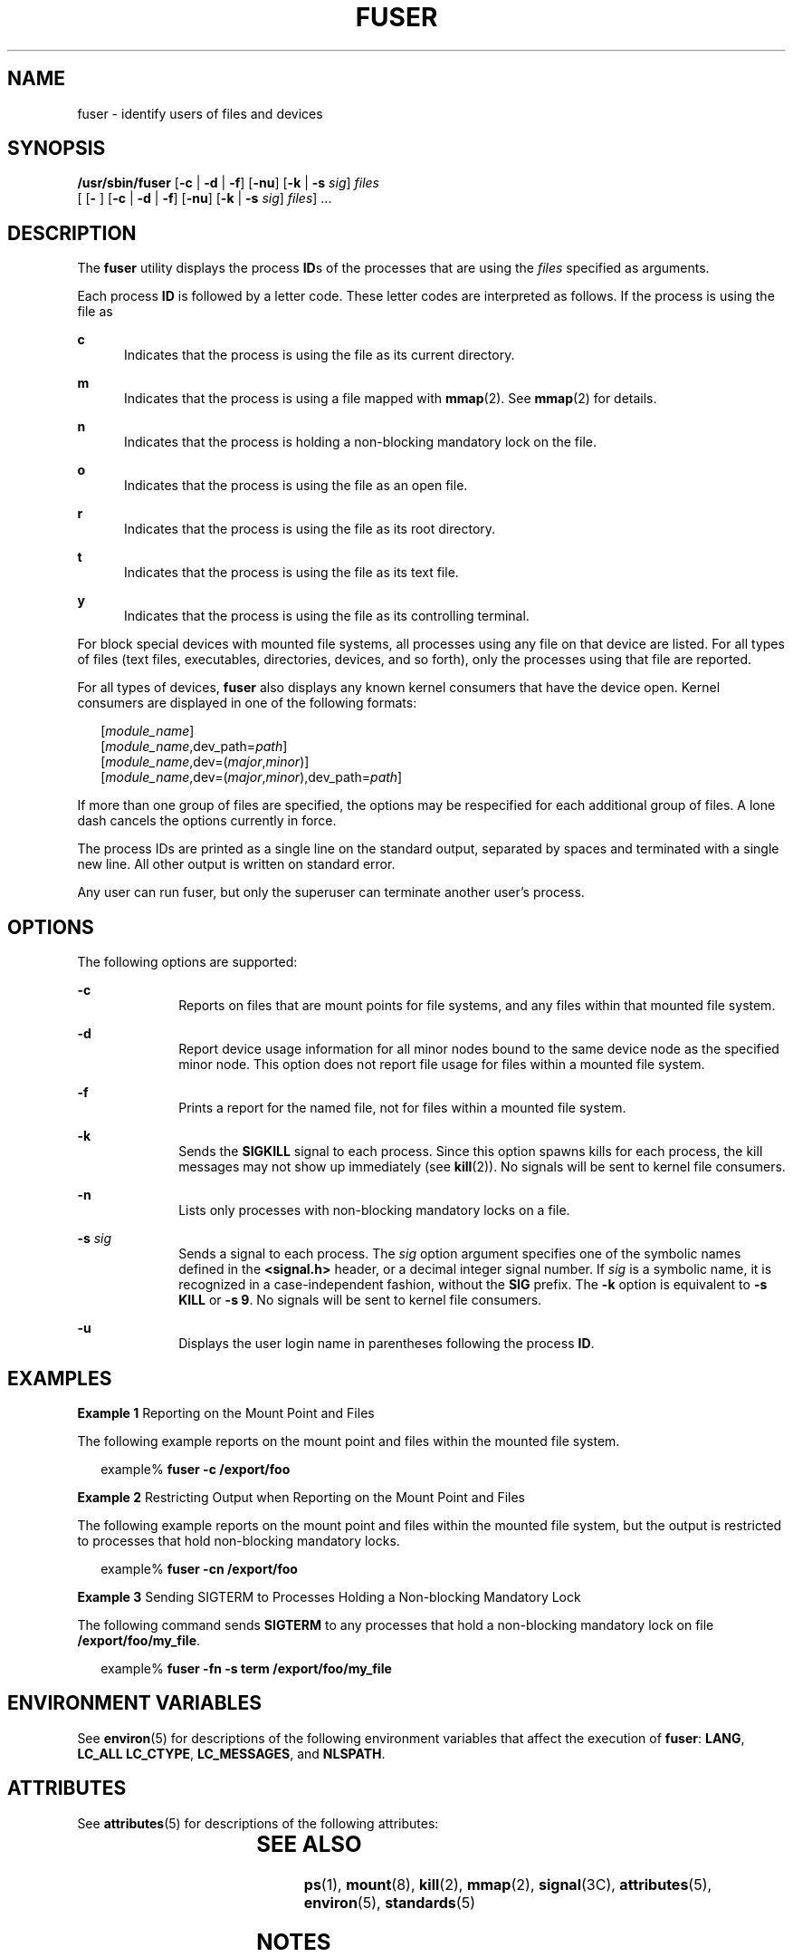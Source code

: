 '\" te
.\"  Copyright 1989 AT&T Copyright (c) 2003 Sun Microsystems, Inc. All Rights Reserved.
.\" The contents of this file are subject to the terms of the Common Development and Distribution License (the "License").  You may not use this file except in compliance with the License.
.\" You can obtain a copy of the license at usr/src/OPENSOLARIS.LICENSE or http://www.opensolaris.org/os/licensing.  See the License for the specific language governing permissions and limitations under the License.
.\" When distributing Covered Code, include this CDDL HEADER in each file and include the License file at usr/src/OPENSOLARIS.LICENSE.  If applicable, add the following below this CDDL HEADER, with the fields enclosed by brackets "[]" replaced with your own identifying information: Portions Copyright [yyyy] [name of copyright owner]
.TH FUSER 8 "Oct 21, 2003"
.SH NAME
fuser \- identify users of files and devices
.SH SYNOPSIS
.LP
.nf
\fB/usr/sbin/fuser\fR [\fB-c\fR | \fB-d\fR | \fB-f\fR] [\fB-nu\fR] [\fB-k\fR | \fB-s\fR \fIsig\fR] \fIfiles\fR
     [ [\fB- \fR] [\fB-c\fR | \fB-d\fR | \fB-f\fR] [\fB-nu\fR] [\fB-k\fR | \fB-s\fR \fIsig\fR] \fIfiles\fR] ...
.fi

.SH DESCRIPTION
.sp
.LP
The \fBfuser\fR utility displays the process \fBID\fRs of the processes that
are using the \fIfiles\fR specified as arguments.
.sp
.LP
Each process \fBID\fR is followed by a letter code. These letter codes are
interpreted as follows. If the process is using the file as
.sp
.ne 2
.na
\fB\fBc\fR\fR
.ad
.RS 5n
Indicates that the process is using the file as its current directory.
.RE

.sp
.ne 2
.na
\fB\fBm\fR\fR
.ad
.RS 5n
Indicates that the process is using a file mapped with \fBmmap\fR(2). See
\fBmmap\fR(2) for details.
.RE

.sp
.ne 2
.na
\fB\fBn\fR\fR
.ad
.RS 5n
Indicates that the process is holding a non-blocking mandatory lock on the
file.
.RE

.sp
.ne 2
.na
\fB\fBo\fR\fR
.ad
.RS 5n
Indicates that the process is using the file as an open file.
.RE

.sp
.ne 2
.na
\fB\fBr\fR\fR
.ad
.RS 5n
Indicates that the process is using the file as its root directory.
.RE

.sp
.ne 2
.na
\fB\fBt\fR\fR
.ad
.RS 5n
Indicates that the process is using the file as its text file.
.RE

.sp
.ne 2
.na
\fB\fBy\fR\fR
.ad
.RS 5n
Indicates that the process is using the file as its controlling terminal.
.RE

.sp
.LP
For block special devices with mounted file systems, all processes using any
file on that device are listed. For all types of files (text files,
executables, directories, devices, and so forth), only the processes using that
file are reported.
.sp
.LP
For all types of devices, \fBfuser\fR also displays any known kernel consumers
that have the device open. Kernel consumers are displayed in one of the
following formats:
.sp
.in +2
.nf
[\fImodule_name\fR]
[\fImodule_name\fR,dev_path=\fIpath\fR]
[\fImodule_name\fR,dev=(\fImajor\fR,\fIminor\fR)]
[\fImodule_name\fR,dev=(\fImajor\fR,\fIminor\fR),dev_path=\fIpath\fR]
.fi
.in -2
.sp

.sp
.LP
If more than one group of files are specified, the options may be respecified
for each additional group of files. A lone dash cancels the options currently
in force.
.sp
.LP
The process IDs are printed as a single line on the standard output, separated
by spaces and terminated with a single new line. All other output is written on
standard error.
.sp
.LP
Any user can run fuser, but only the superuser can terminate another user's
process.
.SH OPTIONS
.sp
.LP
The following options are supported:
.sp
.ne 2
.na
\fB\fB-c\fR\fR
.ad
.RS 10n
Reports on files that are mount points for file systems, and any files within
that mounted file system.
.RE

.sp
.ne 2
.na
\fB\fB-d\fR\fR
.ad
.RS 10n
Report device usage information for all minor nodes bound to the same device
node as the specified minor node. This option does not report file usage for
files within a mounted file system.
.RE

.sp
.ne 2
.na
\fB\fB-f\fR\fR
.ad
.RS 10n
Prints a report for the named file, not for files within a mounted file system.
.RE

.sp
.ne 2
.na
\fB\fB-k\fR\fR
.ad
.RS 10n
Sends the \fBSIGKILL\fR signal to each process. Since this option spawns kills
for each process, the kill messages may not show up immediately (see
\fBkill\fR(2)). No signals will be sent to kernel file consumers.
.RE

.sp
.ne 2
.na
\fB\fB-n\fR\fR
.ad
.RS 10n
Lists only processes with non-blocking mandatory locks on a file.
.RE

.sp
.ne 2
.na
\fB\fB-s\fR \fIsig\fR\fR
.ad
.RS 10n
Sends a signal to each process. The \fIsig\fR option argument specifies one of
the symbolic names defined in the \fB<signal.h>\fR header, or a decimal integer
signal number. If \fIsig\fR is a symbolic name, it is recognized in a
case-independent fashion, without the \fBSIG\fR prefix. The \fB-k\fR option is
equivalent to \fB-s\fR \fBKILL\fR or \fB-s\fR \fB9\fR. No signals will be sent
to kernel file consumers.
.RE

.sp
.ne 2
.na
\fB\fB-u\fR\fR
.ad
.RS 10n
Displays the user login name in parentheses following the process \fBID\fR.
.RE

.SH EXAMPLES
.LP
\fBExample 1 \fRReporting on the Mount Point and Files
.sp
.LP
The following example reports on the mount point and files within the mounted
file system.

.sp
.in +2
.nf
example% \fBfuser -c /export/foo\fR
.fi
.in -2
.sp

.LP
\fBExample 2 \fRRestricting Output when Reporting on the Mount Point and Files
.sp
.LP
The following example reports on the mount point and files within the mounted
file system, but the output is restricted to processes that hold non-blocking
mandatory locks.

.sp
.in +2
.nf
example% \fBfuser -cn /export/foo\fR
.fi
.in -2
.sp

.LP
\fBExample 3 \fRSending SIGTERM to Processes Holding a Non-blocking Mandatory
Lock
.sp
.LP
The following command sends \fBSIGTERM\fR to any processes that hold a
non-blocking mandatory lock on file \fB/export/foo/my_file\fR.

.sp
.in +2
.nf
example% \fBfuser -fn -s term /export/foo/my_file\fR
.fi
.in -2
.sp

.SH ENVIRONMENT VARIABLES
.sp
.LP
See \fBenviron\fR(5) for descriptions of the following environment variables
that affect the execution of \fBfuser\fR: \fBLANG\fR, \fBLC_ALL\fR
\fBLC_CTYPE\fR, \fBLC_MESSAGES\fR, and \fBNLSPATH\fR.
.SH ATTRIBUTES
.sp
.LP
See \fBattributes\fR(5) for descriptions of the following attributes:
.sp

.sp
.TS
box;
c | c
l | l .
ATTRIBUTE TYPE	ATTRIBUTE VALUE
_
Interface Stability	Standard
.TE

.SH SEE ALSO
.sp
.LP
\fBps\fR(1), \fBmount\fR(8), \fBkill\fR(2), \fBmmap\fR(2), \fBsignal\fR(3C),
\fBattributes\fR(5), \fBenviron\fR(5), \fBstandards\fR(5)
.SH NOTES
.sp
.LP
Because \fBfuser\fR works with a snapshot of the system image, it may miss
processes that begin using a file while \fBfuser\fR is running. Also, processes
reported as using a file may have stopped using it while \fBfuser\fR was
running. These factors should discourage the use of the \fB-k\fR option.
